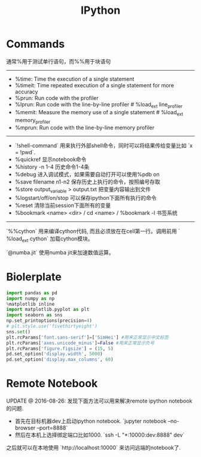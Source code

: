 #+title: IPython

* Commands
通常%用于测试单行语句，而%%用于块语句

-----
- %time: Time the execution of a single statement
- %timeit: Time repeated execution of a single statement for more accuracy
- %prun: Run code with the profiler
- %lprun: Run code with the line-by-line profiler # %load_ext line_profiler
- %memit: Measure the memory use of a single statement # %load_ext memory_profiler
- %mprun: Run code with the line-by-line memory profiler


-----
- `!shell-command` 用来执行外部shell命令，同时可以将结果传给变量比如 `x = !pwd`.
- %quickref 显示notebook命令
- %history -n 1-4 历史命令1-4条
- %debug 进入调试模式，如果需要自动打开可以使用%pdb on
- %save filename n1-n2 保存历史上执行的命令，按照编号存取
- %store output_variable > output.txt 把变量内容输出到文件
- %logstart/off/on/stop 可以保存ipython下面所有执行的命令
- %reset 清除当前session下面所有的变量
- %bookmark <name> <dir> / cd <name> / %bookmark -l 书签系统


-----
`%%cython` 用来编译cython代码, 而且必须放在在cell第一行。调用前用 ` %load_ext cython` 加载cython模块。

`@numba.jit` 使用numba jit来加速数值运算。

* Biolerplate
#+BEGIN_SRC Python
import pandas as pd
import numpy as np
%matplotlib inline
import matplotlib.pyplot as plt
import seaborn as sns
np.set_printoptions(precision=4)
# plt.style.use('fivethirtyeight')
sns.set()
plt.rcParams['font.sans-serif']=['SimHei'] #用来正常显示中文标签
plt.rcParams['axes.unicode_minus']=False #用来正常显示负号
plt.rcParams['figure.figsize'] = (15, 5)
pd.set_option('display.width', 5000)
pd.set_option('display.max_columns', 60)
#+END_SRC

* Remote Notebook

UPDATE @ 2016-08-26: 发现下面方法可以用来解决remote ipython notebook的问题.
- 首先在目标机器dev上启动ipython notebook. `jupyter notebook --no-browser --port=8888`
- 然后在本机上选择绑定端口比如1000. `ssh -L "*:10000:dev:8888" dev`

之后就可以在本地使用 `http://localhost:10000` 来访问远端的notebook了.
